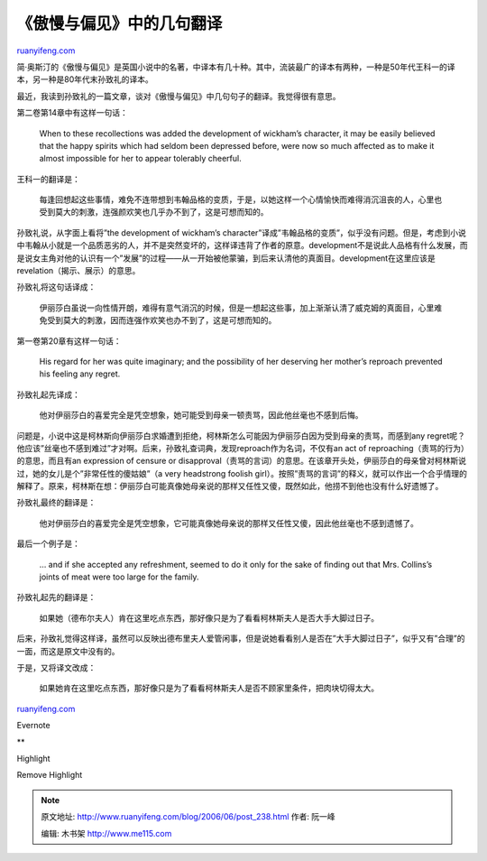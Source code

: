 .. _200606_post_238:

《傲慢与偏见》中的几句翻译
=============================================

`ruanyifeng.com <http://www.ruanyifeng.com/blog/2006/06/post_238.html>`__

简·奥斯汀的《傲慢与偏见》是英国小说中的名著，中译本有几十种。其中，流装最广的译本有两种，一种是50年代王科一的译本，另一种是80年代末孙致礼的译本。

最近，我读到孙致礼的一篇文章，谈对《傲慢与偏见》中几句句子的翻译。我觉得很有意思。

第二卷第14章中有这样一句话：

    When to these recollections was added the development of wickham’s
    character, it may be easily believed that the happy spirits which
    had seldom been depressed before, were now so much affected as to
    make it almost impossible for her to appear tolerably cheerful.

王科一的翻译是：

    每逢回想起这些事情，难免不连带想到韦翰品格的变质，于是，以她这样一个心情愉快而难得消沉沮丧的人，心里也受到莫大的刺激，连强颜欢笑也几乎办不到了，这是可想而知的。

孙致礼说，从字面上看将”the development of wickham’s
character”译成”韦翰品格的变质”，似乎没有问题。但是，考虑到小说中韦翰从小就是一个品质恶劣的人，并不是突然变坏的，这样译违背了作者的原意。development不是说此人品格有什么发展，而是说女主角对他的认识有一个”发展”的过程——从一开始被他蒙骗，到后来认清他的真面目。development在这里应该是revelation（揭示、展示）的意思。

孙致礼将这句话译成：

    伊丽莎白虽说一向性情开朗，难得有意气消沉的时候，但是一想起这些事，加上渐渐认清了威克姆的真面目，心里难免受到莫大的刺激，因而连强作欢笑也办不到了，这是可想而知的。

第一卷第20章有这样一句话：

    His regard for her was quite imaginary; and the possibility of her
    deserving her mother’s reproach prevented his feeling any regret.

孙致礼起先译成：

    他对伊丽莎白的喜爱完全是凭空想象，她可能受到母亲一顿责骂，因此他丝毫也不感到后悔。

问题是，小说中这是柯林斯向伊丽莎白求婚遭到拒绝，柯林斯怎么可能因为伊丽莎白因为受到母亲的责骂，而感到any
regret呢？他应该”丝毫也不感到难过”才对啊。后来，孙致礼查词典，发现reproach作为名词，不仅有an
act of reproaching（责骂的行为）的意思，而且有an expression of censure
or
disapproval（责骂的言词）的意思。在该章开头处，伊丽莎白的母亲曾对柯林斯说过，她的女儿是个”非常任性的傻姑娘”（a
very headstrong foolish
girl）。按照”责骂的言词”的释义，就可以作出一个合乎情理的解释了。原来，柯林斯在想：伊丽莎白可能真像她母亲说的那样又任性又傻，既然如此，他捞不到他也没有什么好遗憾了。

孙致礼最终的翻译是：

    他对伊丽莎白的喜爱完全是凭空想象，它可能真像她母亲说的那样又任性又傻，因此他丝毫也不感到遗憾了。

最后一个例子是：

    … and if she accepted any refreshment, seemed to do it only for the
    sake of finding out that Mrs. Collins’s joints of meat were too
    large for the family.

孙致礼起先的翻译是：

    如果她（德布尔夫人）肯在这里吃点东西，那好像只是为了看看柯林斯夫人是否大手大脚过日子。

后来，孙致礼觉得这样译，虽然可以反映出德布里夫人爱管闲事，但是说她看看别人是否在”大手大脚过日子”，似乎又有”合理”的一面，而这是原文中没有的。

于是，又将译文改成：

    如果她肯在这里吃点东西，那好像只是为了看看柯林斯夫人是否不顾家里条件，把肉块切得太大。

`ruanyifeng.com <http://www.ruanyifeng.com/blog/2006/06/post_238.html>`__

Evernote

**

Highlight

Remove Highlight

.. note::
    原文地址: http://www.ruanyifeng.com/blog/2006/06/post_238.html 
    作者: 阮一峰 

    编辑: 木书架 http://www.me115.com